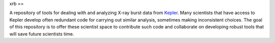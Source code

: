 .. These are the Travis-CI and Coveralls badges for your repository. Replace
   your *github_repository* and uncomment these lines by removing the leading
   two dots.

.. .. image:: https://travis-ci.org/*github_repository*.svg?branch=master
    :target: https://travis-ci.org/*github_repository*

.. .. image:: https://coveralls.io/repos/github/*github_repository*/badge.svg?branch=master
    :target: https://coveralls.io/github/*github_repository*?branch=master

.. _Kepler: https://2sn.org/kepler/doc/

xrb
==

A repository of tools for dealing with and analyzing X-ray burst data from
Kepler_.  Many scientists that have access to
Kepler develop often redundant code for carrying out similar analysis, sometimes
making inconsistent choices.  The goal of this repository is to offer these
scientist space to contribute such code and collaborate on developing robust
tools that will save future scientists time.

